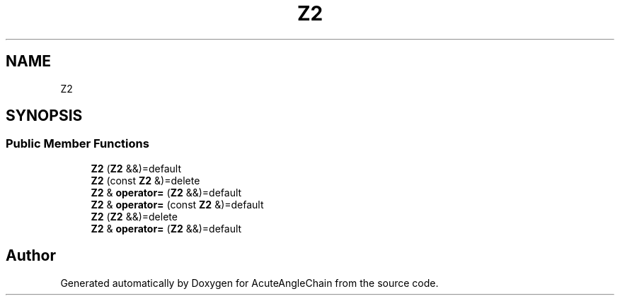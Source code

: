 .TH "Z2" 3 "Sun Jun 3 2018" "AcuteAngleChain" \" -*- nroff -*-
.ad l
.nh
.SH NAME
Z2
.SH SYNOPSIS
.br
.PP
.SS "Public Member Functions"

.in +1c
.ti -1c
.RI "\fBZ2\fP (\fBZ2\fP &&)=default"
.br
.ti -1c
.RI "\fBZ2\fP (const \fBZ2\fP &)=delete"
.br
.ti -1c
.RI "\fBZ2\fP & \fBoperator=\fP (\fBZ2\fP &&)=default"
.br
.ti -1c
.RI "\fBZ2\fP & \fBoperator=\fP (const \fBZ2\fP &)=default"
.br
.ti -1c
.RI "\fBZ2\fP (\fBZ2\fP &&)=delete"
.br
.ti -1c
.RI "\fBZ2\fP & \fBoperator=\fP (\fBZ2\fP &&)=default"
.br
.in -1c

.SH "Author"
.PP 
Generated automatically by Doxygen for AcuteAngleChain from the source code\&.

